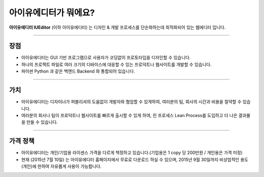 
아이유에디터가 뭐에요?
=================


**아이유에디터 IUEditor** (이하 아이유에디터) 는 디자인 & 개발 프로세스를 단순화하는데 최적화되어 있는 웹에디터 입니다.

----------

장점
------

* 아이유에디터는 GUI 기반 프로그램으로 사용자가 코딩없이 프로토타입을 디자인할 수 있습니다.
* 하나의 프로젝트 파일로 여러 크기의 디바이스에 대응할 수 있는 프로덕트나 웹사이트를 개발할 수 있습니다.
* 파이썬 Python 과 같은 백엔드 Backend 와 통합되어 있습니다. 

----------

가치
------

* 아이유에디터는 디자이너가 퍼블리셔의 도움없이 개발자와 협업할 수 있게하여, 여러분의 팀, 회사의 시간과 비용을 절약할 수 있습니다.
* 여러분의 회사나 팀이 프로덕트나 웹사이트를 빠르게 출시할 수 있게 하여, 린 프로세스 Lean Process를 도입하고 더 나은 결과물을 만들 수 있습니다.

----------

가격 정책
------

* 아이유에디터는 개인/기업용 라이센스 가격을 다르게 책정하고 있습니다.(기업용은 1 copy 당 200만원 / 개인용은 가격 미정)
* 현재 (2015년 7월 10일) 는 아이유에디터 홈페이지에서 무료로 다운로드 하실 수 있으며, 2015년 9월 30일까지 비상업적인 용도 (개인)에 한하여 자유롭게 사용이 가능합니다. 
